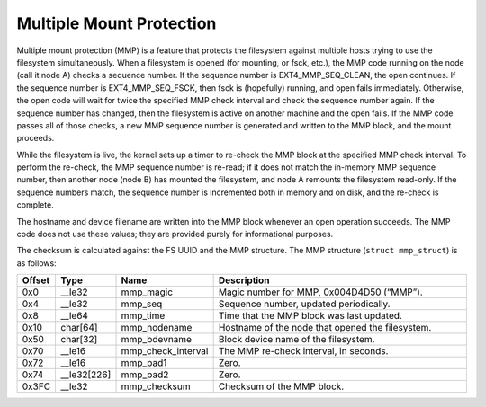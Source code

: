 .. SPDX-License-Identifier: GPL-2.0

Multiple Mount Protection
-------------------------

Multiple mount protection (MMP) is a feature that protects the
filesystem against multiple hosts trying to use the filesystem
simultaneously. When a filesystem is opened (for mounting, or fsck,
etc.), the MMP code running on the node (call it node A) checks a
sequence number. If the sequence number is EXT4\_MMP\_SEQ\_CLEAN, the
open continues. If the sequence number is EXT4\_MMP\_SEQ\_FSCK, then
fsck is (hopefully) running, and open fails immediately. Otherwise, the
open code will wait for twice the specified MMP check interval and check
the sequence number again. If the sequence number has changed, then the
filesystem is active on another machine and the open fails. If the MMP
code passes all of those checks, a new MMP sequence number is generated
and written to the MMP block, and the mount proceeds.

While the filesystem is live, the kernel sets up a timer to re-check the
MMP block at the specified MMP check interval. To perform the re-check,
the MMP sequence number is re-read; if it does not match the in-memory
MMP sequence number, then another node (node B) has mounted the
filesystem, and node A remounts the filesystem read-only. If the
sequence numbers match, the sequence number is incremented both in
memory and on disk, and the re-check is complete.

The hostname and device filename are written into the MMP block whenever
an open operation succeeds. The MMP code does not use these values; they
are provided purely for informational purposes.

The checksum is calculated against the FS UUID and the MMP structure.
The MMP structure (``struct mmp_struct``) is as follows:

.. list-table::
   :widths: 1 1 1 77
   :header-rows: 1

   * - Offset
     - Type
     - Name
     - Description
   * - 0x0
     - \_\_le32
     - mmp\_magic
     - Magic number for MMP, 0x004D4D50 (“MMP”).
   * - 0x4
     - \_\_le32
     - mmp\_seq
     - Sequence number, updated periodically.
   * - 0x8
     - \_\_le64
     - mmp\_time
     - Time that the MMP block was last updated.
   * - 0x10
     - char[64]
     - mmp\_nodename
     - Hostname of the node that opened the filesystem.
   * - 0x50
     - char[32]
     - mmp\_bdevname
     - Block device name of the filesystem.
   * - 0x70
     - \_\_le16
     - mmp\_check\_interval
     - The MMP re-check interval, in seconds.
   * - 0x72
     - \_\_le16
     - mmp\_pad1
     - Zero.
   * - 0x74
     - \_\_le32[226]
     - mmp\_pad2
     - Zero.
   * - 0x3FC
     - \_\_le32
     - mmp\_checksum
     - Checksum of the MMP block.
